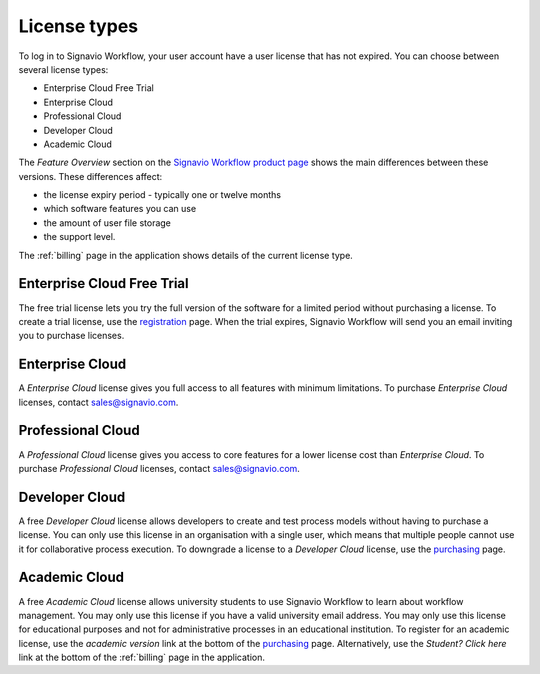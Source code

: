 .. _license_types:

License types
=============

To log in to Signavio Workflow, your user account have a user license that has not expired.
You can choose between several license types:

* Enterprise Cloud Free Trial
* Enterprise Cloud
* Professional Cloud
* Developer Cloud
* Academic Cloud

The *Feature Overview* section on the `Signavio Workflow product page <http://www.signavio.com/products/workflow/>`_ shows the main differences between these versions.
These differences affect:

* the license expiry period - typically one or twelve months
* which software features you can use
* the amount of user file storage
* the support level.

The :ref:`billing` page in the application shows details of the current license type.


Enterprise Cloud Free Trial
---------------------------

The free trial license lets you try the full version of the software for a limited period without purchasing a license.
To create a trial license, use the `registration <https://workflow.signavio.com/registration>`_ page.
When the trial expires, Signavio Workflow will send you an email inviting you to purchase licenses.


Enterprise Cloud
----------------

A *Enterprise Cloud* license gives you full access to all features with minimum limitations.
To purchase *Enterprise Cloud* licenses, contact `sales@signavio.com <mailto:sales@signavio.com?subject=Signavio%20Workflow%20Enterprise%20Cloud>`_.


Professional Cloud
------------------

A *Professional Cloud* license gives you access to core features for a lower license cost than *Enterprise Cloud*.
To purchase *Professional Cloud* licenses, contact `sales@signavio.com <mailto:sales@signavio.com?subject=Signavio%20Workflow%20Professional%20Cloud>`_.


Developer Cloud
---------------

A free *Developer Cloud* license allows developers to create and test process models without having to purchase a license.
You can only use this license in an organisation with a single user, which means that multiple people cannot use it for collaborative process execution.
To downgrade a license to a *Developer Cloud* license, use the `purchasing <https://workflow.signavio.com/buy>`_ page.


Academic Cloud
--------------

A free *Academic Cloud* license allows university students to use Signavio Workflow to learn about workflow management.
You may only use this license if you have a valid university email address.
You may only use this license for educational purposes and not for administrative processes in an educational institution.
To register for an academic license, use the *academic version* link at the bottom of the `purchasing <https://workflow.signavio.com/buy>`_ page.
Alternatively, use the *Student? Click here* link at the bottom of the :ref:`billing` page in the application.
